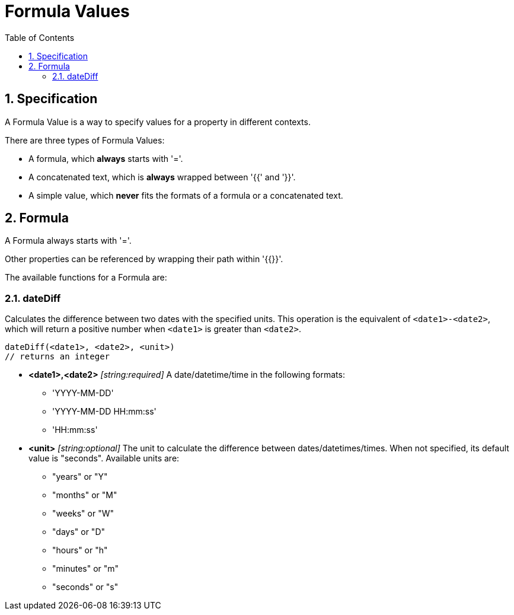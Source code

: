 = Formula Values
:toc:
:sectnums:

== Specification

A Formula Value is a way to specify values for a property in different contexts.

There are three types of Formula Values:

- A formula, which **always** starts with '='.
- A concatenated text, which is **always** wrapped between '{{' and '}}'.
- A simple value, which **never** fits the formats of a formula or a concatenated text.

== Formula

A Formula always starts with '='.

Other properties can be referenced by wrapping their path within '{{}}'.

The available functions for a Formula are:

=== dateDiff

Calculates the difference between two dates with the specified units. This operation is the equivalent of `<date1>-<date2>`, which will return a positive number when `<date1>` is greater than `<date2>`.

[source, text]
----
dateDiff(<date1>, <date2>, <unit>)
// returns an integer
----

* **<date1>,<date2>** _[string:required]_ A date/datetime/time in the following formats:
** 'YYYY-MM-DD'
** 'YYYY-MM-DD HH:mm:ss'
** 'HH:mm:ss'

* **<unit>** _[string:optional]_ The unit to calculate the difference between dates/datetimes/times. When not specified, its default value is "seconds". Available units are:
** "years" or "Y"
** "months" or "M"
** "weeks" or "W"
** "days" or "D"
** "hours" or "h"
** "minutes" or "m"
** "seconds" or "s"
